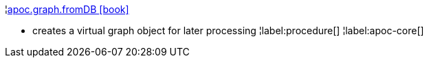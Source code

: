 ¦xref::overview/apoc.graph/apoc.graph.fromDB.adoc[apoc.graph.fromDB icon:book[]] +

 - creates a virtual graph object for later processing
¦label:procedure[]
¦label:apoc-core[]
